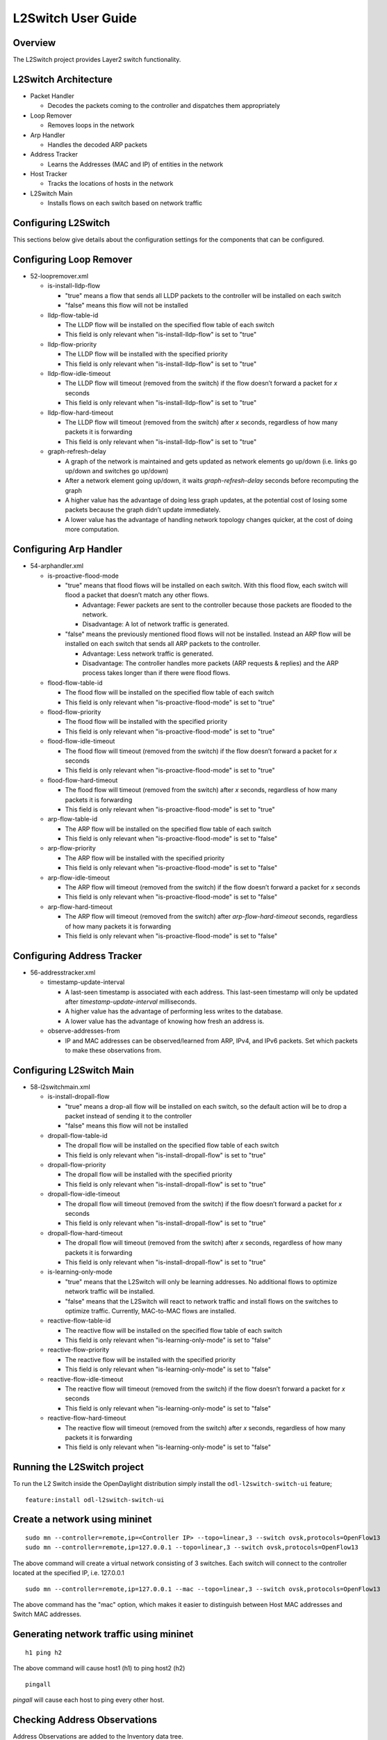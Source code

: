 L2Switch User Guide
===================

Overview
--------

The L2Switch project provides Layer2 switch functionality.

L2Switch Architecture
---------------------

-  Packet Handler

   -  Decodes the packets coming to the controller and dispatches them
      appropriately

-  Loop Remover

   -  Removes loops in the network

-  Arp Handler

   -  Handles the decoded ARP packets

-  Address Tracker

   -  Learns the Addresses (MAC and IP) of entities in the network

-  Host Tracker

   -  Tracks the locations of hosts in the network

-  L2Switch Main

   -  Installs flows on each switch based on network traffic

Configuring L2Switch
--------------------

This sections below give details about the configuration settings for
the components that can be configured.

Configuring Loop Remover
------------------------

-  52-loopremover.xml

   -  is-install-lldp-flow

      -  "true" means a flow that sends all LLDP packets to the
         controller will be installed on each switch

      -  "false" means this flow will not be installed

   -  lldp-flow-table-id

      -  The LLDP flow will be installed on the specified flow table of
         each switch

      -  This field is only relevant when "is-install-lldp-flow" is set
         to "true"

   -  lldp-flow-priority

      -  The LLDP flow will be installed with the specified priority

      -  This field is only relevant when "is-install-lldp-flow" is set
         to "true"

   -  lldp-flow-idle-timeout

      -  The LLDP flow will timeout (removed from the switch) if the
         flow doesn’t forward a packet for *x* seconds

      -  This field is only relevant when "is-install-lldp-flow" is set
         to "true"

   -  lldp-flow-hard-timeout

      -  The LLDP flow will timeout (removed from the switch) after *x*
         seconds, regardless of how many packets it is forwarding

      -  This field is only relevant when "is-install-lldp-flow" is set
         to "true"

   -  graph-refresh-delay

      -  A graph of the network is maintained and gets updated as
         network elements go up/down (i.e. links go up/down and switches
         go up/down)

      -  After a network element going up/down, it waits
         *graph-refresh-delay* seconds before recomputing the graph

      -  A higher value has the advantage of doing less graph updates,
         at the potential cost of losing some packets because the graph
         didn’t update immediately.

      -  A lower value has the advantage of handling network topology
         changes quicker, at the cost of doing more computation.

Configuring Arp Handler
-----------------------

-  54-arphandler.xml

   -  is-proactive-flood-mode

      -  "true" means that flood flows will be installed on each switch.
         With this flood flow, each switch will flood a packet that
         doesn’t match any other flows.

         -  Advantage: Fewer packets are sent to the controller because
            those packets are flooded to the network.

         -  Disadvantage: A lot of network traffic is generated.

      -  "false" means the previously mentioned flood flows will not be
         installed. Instead an ARP flow will be installed on each switch
         that sends all ARP packets to the controller.

         -  Advantage: Less network traffic is generated.

         -  Disadvantage: The controller handles more packets (ARP
            requests & replies) and the ARP process takes longer than if
            there were flood flows.

   -  flood-flow-table-id

      -  The flood flow will be installed on the specified flow table of
         each switch

      -  This field is only relevant when "is-proactive-flood-mode" is
         set to "true"

   -  flood-flow-priority

      -  The flood flow will be installed with the specified priority

      -  This field is only relevant when "is-proactive-flood-mode" is
         set to "true"

   -  flood-flow-idle-timeout

      -  The flood flow will timeout (removed from the switch) if the
         flow doesn’t forward a packet for *x* seconds

      -  This field is only relevant when "is-proactive-flood-mode" is
         set to "true"

   -  flood-flow-hard-timeout

      -  The flood flow will timeout (removed from the switch) after *x*
         seconds, regardless of how many packets it is forwarding

      -  This field is only relevant when "is-proactive-flood-mode" is
         set to "true"

   -  arp-flow-table-id

      -  The ARP flow will be installed on the specified flow table of
         each switch

      -  This field is only relevant when "is-proactive-flood-mode" is
         set to "false"

   -  arp-flow-priority

      -  The ARP flow will be installed with the specified priority

      -  This field is only relevant when "is-proactive-flood-mode" is
         set to "false"

   -  arp-flow-idle-timeout

      -  The ARP flow will timeout (removed from the switch) if the flow
         doesn’t forward a packet for *x* seconds

      -  This field is only relevant when "is-proactive-flood-mode" is
         set to "false"

   -  arp-flow-hard-timeout

      -  The ARP flow will timeout (removed from the switch) after
         *arp-flow-hard-timeout* seconds, regardless of how many packets
         it is forwarding

      -  This field is only relevant when "is-proactive-flood-mode" is
         set to "false"

Configuring Address Tracker
---------------------------

-  56-addresstracker.xml

   -  timestamp-update-interval

      -  A last-seen timestamp is associated with each address. This
         last-seen timestamp will only be updated after
         *timestamp-update-interval* milliseconds.

      -  A higher value has the advantage of performing less writes to
         the database.

      -  A lower value has the advantage of knowing how fresh an address
         is.

   -  observe-addresses-from

      -  IP and MAC addresses can be observed/learned from ARP, IPv4,
         and IPv6 packets. Set which packets to make these observations
         from.

Configuring L2Switch Main
-------------------------

-  58-l2switchmain.xml

   -  is-install-dropall-flow

      -  "true" means a drop-all flow will be installed on each switch,
         so the default action will be to drop a packet instead of
         sending it to the controller

      -  "false" means this flow will not be installed

   -  dropall-flow-table-id

      -  The dropall flow will be installed on the specified flow table
         of each switch

      -  This field is only relevant when "is-install-dropall-flow" is
         set to "true"

   -  dropall-flow-priority

      -  The dropall flow will be installed with the specified priority

      -  This field is only relevant when "is-install-dropall-flow" is
         set to "true"

   -  dropall-flow-idle-timeout

      -  The dropall flow will timeout (removed from the switch) if the
         flow doesn’t forward a packet for *x* seconds

      -  This field is only relevant when "is-install-dropall-flow" is
         set to "true"

   -  dropall-flow-hard-timeout

      -  The dropall flow will timeout (removed from the switch) after
         *x* seconds, regardless of how many packets it is forwarding

      -  This field is only relevant when "is-install-dropall-flow" is
         set to "true"

   -  is-learning-only-mode

      -  "true" means that the L2Switch will only be learning addresses.
         No additional flows to optimize network traffic will be
         installed.

      -  "false" means that the L2Switch will react to network traffic
         and install flows on the switches to optimize traffic.
         Currently, MAC-to-MAC flows are installed.

   -  reactive-flow-table-id

      -  The reactive flow will be installed on the specified flow table
         of each switch

      -  This field is only relevant when "is-learning-only-mode" is set
         to "false"

   -  reactive-flow-priority

      -  The reactive flow will be installed with the specified priority

      -  This field is only relevant when "is-learning-only-mode" is set
         to "false"

   -  reactive-flow-idle-timeout

      -  The reactive flow will timeout (removed from the switch) if the
         flow doesn’t forward a packet for *x* seconds

      -  This field is only relevant when "is-learning-only-mode" is set
         to "false"

   -  reactive-flow-hard-timeout

      -  The reactive flow will timeout (removed from the switch) after
         *x* seconds, regardless of how many packets it is forwarding

      -  This field is only relevant when "is-learning-only-mode" is set
         to "false"

Running the L2Switch project
----------------------------

To run the L2 Switch inside the OpenDaylight distribution simply
install the ``odl-l2switch-switch-ui`` feature;

::

    feature:install odl-l2switch-switch-ui

Create a network using mininet
------------------------------

::

    sudo mn --controller=remote,ip=<Controller IP> --topo=linear,3 --switch ovsk,protocols=OpenFlow13
    sudo mn --controller=remote,ip=127.0.0.1 --topo=linear,3 --switch ovsk,protocols=OpenFlow13

The above command will create a virtual network consisting of 3
switches. Each switch will connect to the controller located at the
specified IP, i.e. 127.0.0.1

::

    sudo mn --controller=remote,ip=127.0.0.1 --mac --topo=linear,3 --switch ovsk,protocols=OpenFlow13

The above command has the "mac" option, which makes it easier to
distinguish between Host MAC addresses and Switch MAC addresses.

Generating network traffic using mininet
----------------------------------------

::

    h1 ping h2

The above command will cause host1 (h1) to ping host2 (h2)

::

    pingall

*pingall* will cause each host to ping every other host.

Checking Address Observations
-----------------------------

Address Observations are added to the Inventory data tree.

The Address Observations on a Node Connector can be checked through a
browser or a REST Client.

::

    http://10.194.126.91:8080/restconf/operational/opendaylight-inventory:nodes/node/openflow:1/node-connector/openflow:1:1

.. figure:: ./images/l2switch-address-observations.png
   :alt: Address Observations

   Address Observations

Checking Hosts
--------------

Host information is added to the Topology data tree.

-  Host address

-  Attachment point (link) to a node/switch

This host information and attachment point information can be checked
through a browser or a REST Client.

::

    http://10.194.126.91:8080/restconf/operational/network-topology:network-topology/topology/flow:1/

.. figure:: ./images/l2switch-hosts.png
   :alt: Hosts

   Hosts

Checking STP status of each link
--------------------------------

STP Status information is added to the Inventory data tree.

-  A status of "forwarding" means the link is active and packets are
   flowing on it.

-  A status of "discarding" means the link is inactive and packets are
   not sent over it.

The STP status of a link can be checked through a browser or a REST
Client.

::

    http://10.194.126.91:8080/restconf/operational/opendaylight-inventory:nodes/node/openflow:1/node-connector/openflow:1:2

.. figure:: ./images/l2switch-stp-status.png
   :alt: STP status

   STP status

Miscellaneous mininet commands
------------------------------

::

    link s1 s2 down

This will bring the link between switch1 (s1) and switch2 (s2) down

::

    link s1 s2 up

This will bring the link between switch1 (s1) and switch2 (s2) up

::

    link s1 h1 down

This will bring the link between switch1 (s1) and host1 (h1) down

